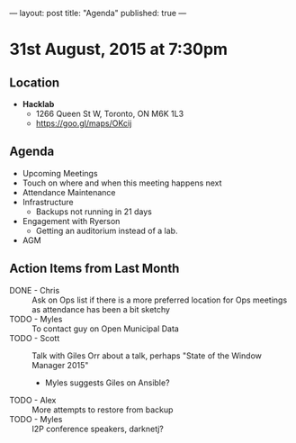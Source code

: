 ---
layout: post
title: "Agenda"
published: true
---

* 31st August, 2015 at 7:30pm

** Location

 - *Hacklab*
  - 1266 Queen St W, Toronto, ON M6K 1L3
  - <https://goo.gl/maps/OKcij>

** Agenda

- Upcoming Meetings
- Touch on where and when this meeting happens next
- Attendance Maintenance
- Infrastructure
  - Backups not running in 21 days
- Engagement with Ryerson
  - Getting an auditorium instead of a lab. 
- AGM
      
** Action Items from Last Month
- DONE - Chris :: Ask on Ops list if there is a more preferred location for Ops meetings as attendance has been a bit sketchy
- TODO - Myles :: To contact guy on Open Municipal Data
- TODO - Scott :: Talk with Giles Orr about a talk, perhaps "State of the Window Manager 2015"
  - Myles suggests Giles on Ansible?
- TODO - Alex :: More attempts to restore from backup
- TODO - Myles :: I2P conference speakers, darknetj?
